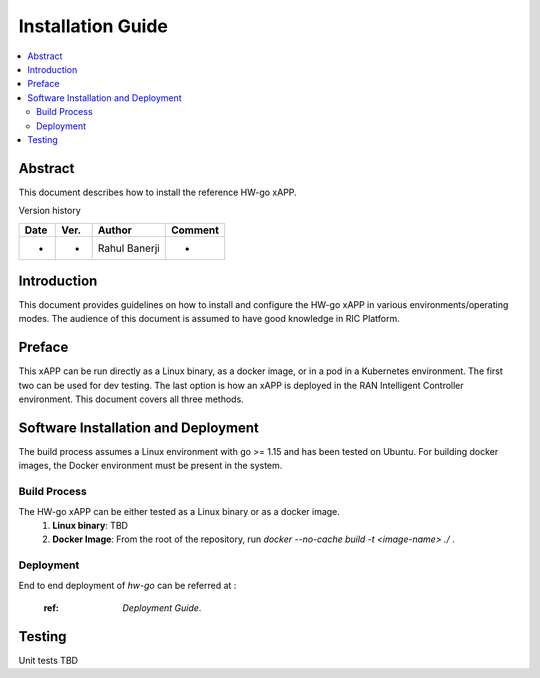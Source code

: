 .. This work is licensed under a Creative Commons Attribution 4.0 International License.
.. SPDX-License-Identifier: CC-BY-4.0
.. Copyright (c) 2021 Samsung Electronics Co., Ltd. All Rights Reserved.


Installation Guide
==================

.. contents::
   :depth: 3
   :local:

Abstract
--------

This document describes how to install the reference HW-go xAPP.

Version history

+--------------------+--------------------+--------------------+--------------------+
| **Date**           | **Ver.**           | **Author**         | **Comment**        |
|                    |                    |                    |                    |
+--------------------+--------------------+--------------------+--------------------+
| -                  |-                   |Rahul Banerji       | -                  |
|                    |                    |                    |                    |
+--------------------+--------------------+--------------------+--------------------+


Introduction
------------

This document provides guidelines on how to install and configure the HW-go xAPP in various environments/operating modes.
The audience of this document is assumed to have good knowledge in RIC Platform.


Preface
-------
This xAPP can be run directly as a Linux binary, as a docker image, or in a pod in a Kubernetes environment.  The first
two can be used for dev testing. The last option is how an xAPP is deployed in the RAN Intelligent Controller environment.
This document covers all three methods.  




Software Installation and Deployment
------------------------------------
The build process assumes a Linux environment with go >= 1.15  and  has been tested on Ubuntu. For building docker images,
the Docker environment must be present in the system.


Build Process
~~~~~~~~~~~~~
The HW-go xAPP can be either tested as a Linux binary or as a docker image.
   1. **Linux binary**: 
      TBD

   2. **Docker Image**: From the root of the repository, run   *docker --no-cache build -t <image-name> ./* .


Deployment
~~~~~~~~~~

End to end deployment of `hw-go` can be referred at :

  :ref: `Deployment Guide`.

Testing 
--------

Unit tests TBD
